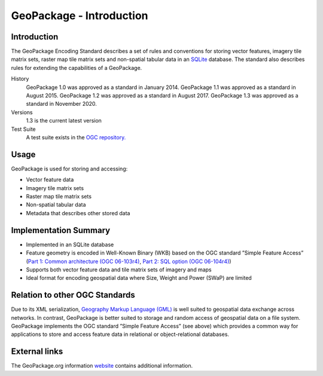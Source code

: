 GeoPackage - Introduction
=========================

Introduction
------------

The GeoPackage Encoding Standard describes a set of rules and conventions for storing vector features, imagery tile matrix sets, raster map tile matrix sets and non-spatial tabular data in an `SQLite <https://sqlite.org>`_ database. The standard also describes rules for extending the capabilities of a GeoPackage.

History
  GeoPackage 1.0 was approved as a standard in January 2014.
  GeoPackage 1.1 was approved as a standard in August 2015.
  GeoPackage 1.2 was approved as a standard in August 2017.
  GeoPackage 1.3 was approved as a standard in November 2020.
Versions
  1.3 is the current latest version
Test Suite
  A test suite exists in the `OGC repository. <https://github.com/opengeospatial/ets-gpkg12>`_


Usage
-----

GeoPackage is used for storing and accessing:

* Vector feature data
* Imagery tile matrix sets
* Raster map tile matrix sets
* Non-spatial tabular data
* Metadata that describes other stored data

Implementation Summary
----------------------

- Implemented in an SQLite database
- Feature geometry is encoded in Well-Known Binary (WKB) based on the OGC standard ”Simple Feature Access” (`Part 1: Common architecture (OGC 06-103r4) <http://portal.opengeospatial.org/files/?artifact_id=25355>`_, `Part 2: SQL option (OGC 06-104r4) <http://portal.opengeospatial.org/files/?artifact_id=25354>`_)
- Supports both vector feature data and tile matrix sets of imagery and maps
- Ideal format for encoding geospatial data where Size, Weight and Power (SWaP) are limited

Relation to other OGC Standards
-------------------------------

Due to its XML serialization, `Geography Markup Language (GML) <https://www.ogc.org/standards/gml>`_ is well suited to geospatial data exchange across networks.
In contrast, GeoPackage is better suited to storage and random access of geospatial data on a file system.
GeoPackage implements the OGC standard ”Simple Feature Access” (see above) which provides a common way for applications to store and access feature data in relational or object-relational databases.

External links
--------------

The GeoPackage.org information `website <http://www.geopackage.org>`_ contains additional information.
